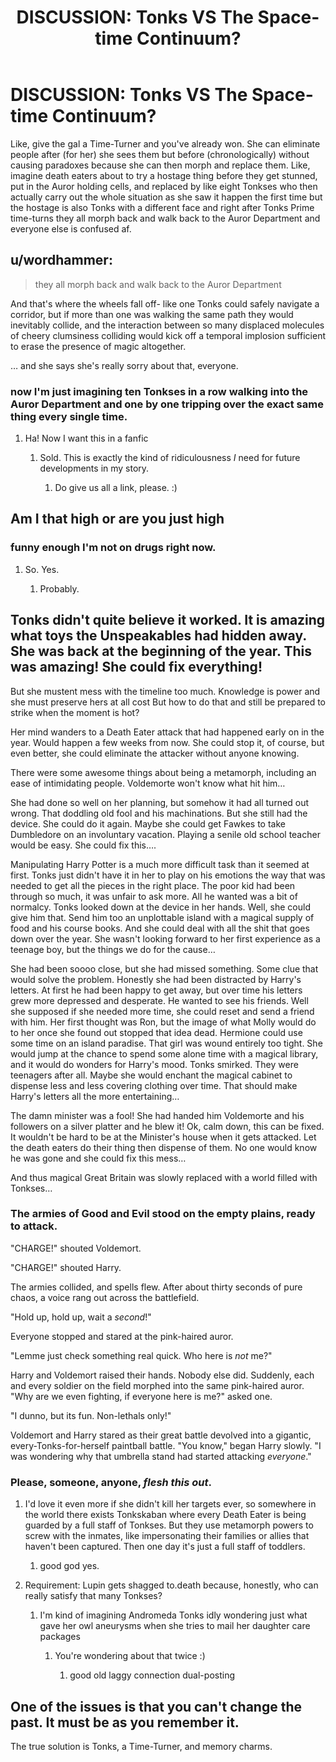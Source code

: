 #+TITLE: DISCUSSION: Tonks VS The Space-time Continuum?

* DISCUSSION: Tonks VS The Space-time Continuum?
:PROPERTIES:
:Author: PixelKind
:Score: 45
:DateUnix: 1521730555.0
:DateShort: 2018-Mar-22
:FlairText: Discussion
:END:
Like, give the gal a Time-Turner and you've already won. She can eliminate people after (for her) she sees them but before (chronologically) without causing paradoxes because she can then morph and replace them. Like, imagine death eaters about to try a hostage thing before they get stunned, put in the Auror holding cells, and replaced by like eight Tonkses who then actually carry out the whole situation as she saw it happen the first time but the hostage is also Tonks with a different face and right after Tonks Prime time-turns they all morph back and walk back to the Auror Department and everyone else is confused af.


** u/wordhammer:
#+begin_quote
  they all morph back and walk back to the Auror Department
#+end_quote

And that's where the wheels fall off- like one Tonks could safely navigate a corridor, but if more than one was walking the same path they would inevitably collide, and the interaction between so many displaced molecules of cheery clumsiness colliding would kick off a temporal implosion sufficient to erase the presence of magic altogether.

... and she says she's really sorry about that, everyone.
:PROPERTIES:
:Author: wordhammer
:Score: 53
:DateUnix: 1521731757.0
:DateShort: 2018-Mar-22
:END:

*** now I'm just imagining ten Tonkses in a row walking into the Auror Department and one by one tripping over the exact same thing every single time.
:PROPERTIES:
:Author: PixelKind
:Score: 34
:DateUnix: 1521732528.0
:DateShort: 2018-Mar-22
:END:

**** Ha! Now I want this in a fanfic
:PROPERTIES:
:Author: ValerianCandy
:Score: 3
:DateUnix: 1521733233.0
:DateShort: 2018-Mar-22
:END:

***** Sold. This is exactly the kind of ridiculousness /I/ need for future developments in my story.
:PROPERTIES:
:Author: Achille-Talon
:Score: 5
:DateUnix: 1521750056.0
:DateShort: 2018-Mar-23
:END:

****** Do give us all a link, please. :)
:PROPERTIES:
:Author: ValerianCandy
:Score: 1
:DateUnix: 1521762718.0
:DateShort: 2018-Mar-23
:END:


** Am I that high or are you just high
:PROPERTIES:
:Author: AutumnSouls
:Score: 20
:DateUnix: 1521731233.0
:DateShort: 2018-Mar-22
:END:

*** funny enough I'm not on drugs right now.
:PROPERTIES:
:Author: PixelKind
:Score: 6
:DateUnix: 1521731471.0
:DateShort: 2018-Mar-22
:END:

**** So. Yes.
:PROPERTIES:
:Author: LothartheDestroyer
:Score: 2
:DateUnix: 1521753626.0
:DateShort: 2018-Mar-23
:END:

***** Probably.
:PROPERTIES:
:Author: MindForgedManacle
:Score: 3
:DateUnix: 1521765797.0
:DateShort: 2018-Mar-23
:END:


** Tonks didn't quite believe it worked. It is amazing what toys the Unspeakables had hidden away. She was back at the beginning of the year. This was amazing! She could fix everything!

But she mustent mess with the timeline too much. Knowledge is power and she must preserve hers at all cost But how to do that and still be prepared to strike when the moment is hot?

Her mind wanders to a Death Eater attack that had happened early on in the year. Would happen a few weeks from now. She could stop it, of course, but even better, she could eliminate the attacker without anyone knowing.

There were some awesome things about being a metamorph, including an ease of intimidating people. Voldemorte won't know what hit him...

She had done so well on her planning, but somehow it had all turned out wrong. That doddling old fool and his machinations. But she still had the device. She could do it again. Maybe she could get Fawkes to take Dumbledore on an involuntary vacation. Playing a senile old school teacher would be easy. She could fix this....

Manipulating Harry Potter is a much more difficult task than it seemed at first. Tonks just didn't have it in her to play on his emotions the way that was needed to get all the pieces in the right place. The poor kid had been through so much, it was unfair to ask more. All he wanted was a bit of normalcy. Tonks looked down at the device in her hands. Well, she could give him that. Send him too an unplottable island with a magical supply of food and his course books. And she could deal with all the shit that goes down over the year. She wasn't looking forward to her first experience as a teenage boy, but the things we do for the cause...

She had been soooo close, but she had missed something. Some clue that would solve the problem. Honestly she had been distracted by Harry's letters. At first he had been happy to get away, but over time his letters grew more depressed and desperate. He wanted to see his friends. Well she supposed if she needed more time, she could reset and send a friend with him. Her first thought was Ron, but the image of what Molly would do to her once she found out stopped that idea dead. Hermione could use some time on an island paradise. That girl was wound entirely too tight. She would jump at the chance to spend some alone time with a magical library, and it would do wonders for Harry's mood. Tonks smirked. They were teenagers after all. Maybe she would enchant the magical cabinet to dispense less and less covering clothing over time. That should make Harry's letters all the more entertaining...

The damn minister was a fool! She had handed him Voldemorte and his followers on a silver platter and he blew it! Ok, calm down, this can be fixed. It wouldn't be hard to be at the Minister's house when it gets attacked. Let the death eaters do their thing then dispense of them. No one would know he was gone and she could fix this mess...

And thus magical Great Britain was slowly replaced with a world filled with Tonkses...
:PROPERTIES:
:Author: StarDolph
:Score: 13
:DateUnix: 1521736998.0
:DateShort: 2018-Mar-22
:END:

*** The armies of Good and Evil stood on the empty plains, ready to attack.

"CHARGE!" shouted Voldemort.

"CHARGE!" shouted Harry.

The armies collided, and spells flew. After about thirty seconds of pure chaos, a voice rang out across the battlefield.

"Hold up, hold up, wait a /second/!"

Everyone stopped and stared at the pink-haired auror.

"Lemme just check something real quick. Who here is /not/ me?"

Harry and Voldemort raised their hands. Nobody else did. Suddenly, each and every soldier on the field morphed into the same pink-haired auror. "Why are we even fighting, if everyone here is me?" asked one.

"I dunno, but its fun. Non-lethals only!"

Voldemort and Harry stared as their great battle devolved into a gigantic, every-Tonks-for-herself paintball battle. "You know," began Harry slowly. "I was wondering why that umbrella stand had started attacking /everyone/."
:PROPERTIES:
:Author: PixelKind
:Score: 18
:DateUnix: 1521749783.0
:DateShort: 2018-Mar-23
:END:


*** Please, someone, anyone, /flesh this out/.
:PROPERTIES:
:Author: DearDeathDay
:Score: 4
:DateUnix: 1521743689.0
:DateShort: 2018-Mar-22
:END:

**** I'd love it even more if she didn't kill her targets ever, so somewhere in the world there exists Tonkskaban where every Death Eater is being guarded by a full staff of Tonkses. But they use metamorph powers to screw with the inmates, like impersonating their families or allies that haven't been captured. Then one day it's just a full staff of toddlers.
:PROPERTIES:
:Author: Impulse92
:Score: 10
:DateUnix: 1521747436.0
:DateShort: 2018-Mar-23
:END:

***** good god yes.
:PROPERTIES:
:Author: PixelKind
:Score: 2
:DateUnix: 1521749376.0
:DateShort: 2018-Mar-23
:END:


**** Requirement: Lupin gets shagged to.death because, honestly, who can really satisfy that many Tonkses?
:PROPERTIES:
:Author: MindForgedManacle
:Score: 3
:DateUnix: 1521765902.0
:DateShort: 2018-Mar-23
:END:

***** I'm kind of imagining Andromeda Tonks idly wondering just what gave her owl aneurysms when she tries to mail her daughter care packages
:PROPERTIES:
:Author: PixelKind
:Score: 5
:DateUnix: 1521776246.0
:DateShort: 2018-Mar-23
:END:

****** You're wondering about that twice :)
:PROPERTIES:
:Author: ValerianCandy
:Score: 1
:DateUnix: 1521796828.0
:DateShort: 2018-Mar-23
:END:

******* good old laggy connection dual-posting
:PROPERTIES:
:Author: PixelKind
:Score: 2
:DateUnix: 1521850728.0
:DateShort: 2018-Mar-24
:END:


** One of the issues is that you can't change the past. It must be as you remember it.

The true solution is Tonks, a Time-Turner, and memory charms.
:PROPERTIES:
:Score: 2
:DateUnix: 1521773485.0
:DateShort: 2018-Mar-23
:END:
